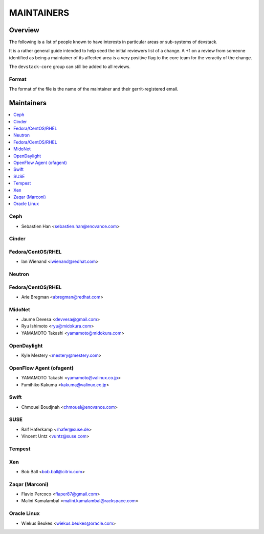 MAINTAINERS
===========


Overview
--------

The following is a list of people known to have interests in
particular areas or sub-systems of devstack.

It is a rather general guide intended to help seed the initial
reviewers list of a change.  A +1 on a review from someone identified
as being a maintainer of its affected area is a very positive flag to
the core team for the veracity of the change.

The ``devstack-core`` group can still be added to all reviews.


Format
~~~~~~

The format of the file is the name of the maintainer and their
gerrit-registered email.


Maintainers
-----------

.. contents:: :local:


Ceph
~~~~

* Sebastien Han <sebastien.han@enovance.com>

Cinder
~~~~~~

Fedora/CentOS/RHEL
~~~~~~~~~~~~~~~~~~

* Ian Wienand <iwienand@redhat.com>

Neutron
~~~~~~~

Fedora/CentOS/RHEL
~~~~~~~~~~~~~~~~~~

* Arie Bregman <abregman@redhat.com>

MidoNet
~~~~~~~

* Jaume Devesa <devvesa@gmail.com>
* Ryu Ishimoto <ryu@midokura.com>
* YAMAMOTO Takashi <yamamoto@midokura.com>

OpenDaylight
~~~~~~~~~~~~

* Kyle Mestery <mestery@mestery.com>

OpenFlow Agent (ofagent)
~~~~~~~~~~~~~~~~~~~~~~~~

* YAMAMOTO Takashi <yamamoto@valinux.co.jp>
* Fumihiko Kakuma <kakuma@valinux.co.jp>

Swift
~~~~~

* Chmouel Boudjnah <chmouel@enovance.com>

SUSE
~~~~

* Ralf Haferkamp <rhafer@suse.de>
* Vincent Untz <vuntz@suse.com>

Tempest
~~~~~~~

Xen
~~~
* Bob Ball <bob.ball@citrix.com>

Zaqar (Marconi)
~~~~~~~~~~~~~~~

* Flavio Percoco <flaper87@gmail.com>
* Malini Kamalambal <malini.kamalambal@rackspace.com>

Oracle Linux
~~~~~~~~~~~~
* Wiekus Beukes <wiekus.beukes@oracle.com>
